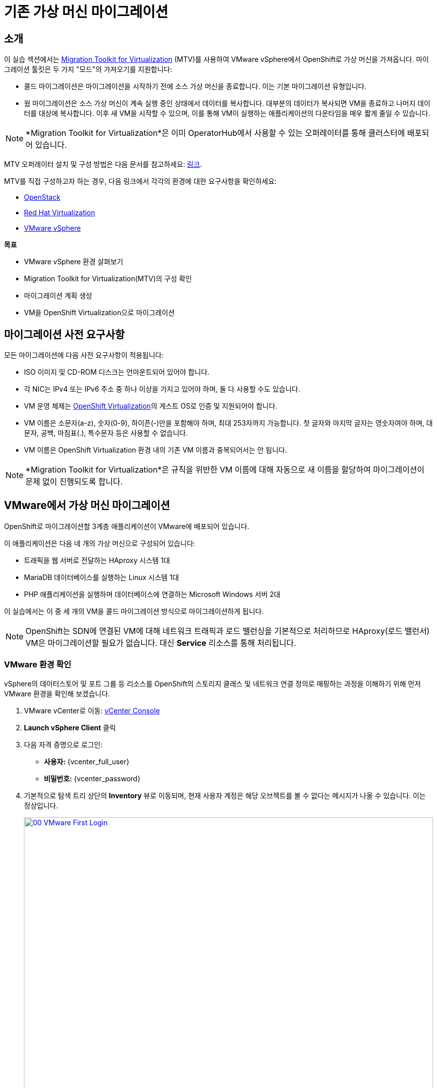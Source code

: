 = 기존 가상 머신 마이그레이션

== 소개

이 실습 섹션에서는 https://docs.redhat.com/en/documentation/migration_toolkit_for_virtualization/2.7/[Migration Toolkit for Virtualization^] (MTV)를 사용하여 VMware vSphere에서 OpenShift로 가상 머신을 가져옵니다. 마이그레이션 툴킷은 두 가지 "모드"의 가져오기를 지원합니다:

* 콜드 마이그레이션은 마이그레이션을 시작하기 전에 소스 가상 머신을 종료합니다. 이는 기본 마이그레이션 유형입니다.
* 웜 마이그레이션은 소스 가상 머신이 계속 실행 중인 상태에서 데이터를 복사합니다. 대부분의 데이터가 복사되면 VM을 종료하고 나머지 데이터를 대상에 복사합니다. 이후 새 VM을 시작할 수 있으며, 이를 통해 VM이 실행하는 애플리케이션의 다운타임을 매우 짧게 줄일 수 있습니다.

[NOTE]
====
*Migration Toolkit for Virtualization*은 이미 OperatorHub에서 사용할 수 있는 오퍼레이터를 통해 클러스터에 배포되어 있습니다.
====

MTV 오퍼레이터 설치 및 구성 방법은 다음 문서를 참고하세요: https://docs.redhat.com/en/documentation/migration_toolkit_for_virtualization/2.7/html/installing_and_using_the_migration_toolkit_for_virtualization/installing-the-operator_mtv[링크^].

MTV를 직접 구성하고자 하는 경우, 다음 링크에서 각각의 환경에 대한 요구사항을 확인하세요:

* https://docs.redhat.com/en/documentation/migration_toolkit_for_virtualization/2.7/html/installing_and_using_the_migration_toolkit_for_virtualization/prerequisites_mtv#openstack-prerequisites_mtv[OpenStack^]
* https://docs.redhat.com/en/documentation/migration_toolkit_for_virtualization/2.7/html/installing_and_using_the_migration_toolkit_for_virtualization/prerequisites_mtv#rhv-prerequisites_mtv[Red Hat Virtualization^]
* https://docs.redhat.com/en/documentation/migration_toolkit_for_virtualization/2.7/html/installing_and_using_the_migration_toolkit_for_virtualization/prerequisites_mtv#vmware-prerequisites_mtv[VMware vSphere^]

.*목표*

* VMware vSphere 환경 살펴보기
* Migration Toolkit for Virtualization(MTV)의 구성 확인
* 마이그레이션 계획 생성
* VM을 OpenShift Virtualization으로 마이그레이션

[[prerequisites]]
== 마이그레이션 사전 요구사항

모든 마이그레이션에 다음 사전 요구사항이 적용됩니다:

* ISO 이미지 및 CD-ROM 디스크는 언마운트되어 있어야 합니다.
* 각 NIC는 IPv4 또는 IPv6 주소 중 하나 이상을 가지고 있어야 하며, 둘 다 사용할 수도 있습니다.
* VM 운영 체제는 https://access.redhat.com/articles/973163#ocpvirt[OpenShift Virtualization^]의 게스트 OS로 인증 및 지원되어야 합니다.
* VM 이름은 소문자(a-z), 숫자(0-9), 하이픈(-)만을 포함해야 하며, 최대 253자까지 가능합니다. 첫 글자와 마지막 글자는 영숫자여야 하며, 대문자, 공백, 마침표(.), 특수문자 등은 사용할 수 없습니다.
* VM 이름은 OpenShift Virtualization 환경 내의 기존 VM 이름과 중복되어서는 안 됩니다.

[NOTE]
====
*Migration Toolkit for Virtualization*은 규칙을 위반한 VM 이름에 대해 자동으로 새 이름을 할당하여 마이그레이션이 문제 없이 진행되도록 합니다.
====

[[migrating_vms]]
== VMware에서 가상 머신 마이그레이션

OpenShift로 마이그레이션할 3계층 애플리케이션이 VMware에 배포되어 있습니다.

이 애플리케이션은 다음 네 개의 가상 머신으로 구성되어 있습니다:

* 트래픽을 웹 서버로 전달하는 HAproxy 시스템 1대
* MariaDB 데이터베이스를 실행하는 Linux 시스템 1대
* PHP 애플리케이션을 실행하며 데이터베이스에 연결하는 Microsoft Windows 서버 2대

이 실습에서는 이 중 세 개의 VM을 콜드 마이그레이션 방식으로 마이그레이션하게 됩니다.

[NOTE]
====
OpenShift는 SDN에 연결된 VM에 대해 네트워크 트래픽과 로드 밸런싱을 기본적으로 처리하므로 HAproxy(로드 밸런서) VM은 마이그레이션할 필요가 없습니다. 대신 *Service* 리소스를 통해 처리됩니다.
====

=== VMware 환경 확인

vSphere의 데이터스토어 및 포트 그룹 등 리소스를 OpenShift의 스토리지 클래스 및 네트워크 연결 정의로 매핑하는 과정을 이해하기 위해 먼저 VMware 환경을 확인해 보겠습니다.

. VMware vCenter로 이동: https://{vcenter_console}[vCenter Console^]
. *Launch vSphere Client* 클릭
. 다음 자격 증명으로 로그인:
- *사용자:* {vcenter_full_user}
- *비밀번호:* {vcenter_password}

. 기본적으로 탐색 트리 상단의 *Inventory* 뷰로 이동되며, 현재 사용자 계정은 해당 오브젝트를 볼 수 없다는 메시지가 나올 수 있습니다. 이는 정상입니다.
+
image::2025_spring/module-02-mtv/00_VMware_First_Login.png[link=self, window=blank, width=100%]

. 왼쪽에서 *Workloads* 아이콘을 클릭하고 탐색 트리를 확장하여 *Roadshow* 폴더와 그 하위의 4개 VM을 확인합니다.
+
image::2025_spring/module-02-mtv/01_Workload_VM_List.png[link=self, window=blank, width=100%]

. 상단의 *VMs* 아이콘을 클릭하여 각 가상 머신의 세부 정보를 확인합니다.
+
image::2025_spring/module-02-mtv/02_VM_Details.png[link=self, window=blank, width=100%]

. *Networks* 뷰로 이동한 후 트리를 확장하여 VM이 사용하는 포트 그룹을 확인합니다. 포트 그룹 이름은 *segment-migrating-to-ocpvirt*입니다.
+
image::2025_spring/module-02-mtv/03_vSphere_Network.png[link=self, window=blank, width=100%]

. 마지막으로 *Datastores* 뷰로 이동하여 *RS00* 데이터센터에 연결된 데이터스토어를 확인합니다. *VMs* 서브탭을 선택하면 각 가상 머신이 사용하는 용량도 볼 수 있습니다.
+
image::2025_spring/module-02-mtv/04_vSphere_Datastore.png[link=self, window=blank, width=100%]

=== MTV에서 VMware 프로바이더 확인

VMware vSphere 및 해당 VM 확인을 마쳤다면 해당 브라우저 탭을 닫고 OpenShift 웹 콘솔로 돌아옵니다.

[NOTE]
====
*Migration Toolkit for Virtualization (MTV)*는 OpenShift Virtualization과는 별개의 도구이며, *Virtualization* 페르소나에서 접근할 수 없습니다.
====

. 왼쪽 메뉴에서 *Virtualization* 클릭 후 드롭다운에서 *Administrator* 선택
+
image::2025_spring/module-02-mtv/05_Admin_Persona.png[link=self, window=blank, width=100%]

. 왼쪽 메뉴에서 *Migration* -> *Providers for virtualization*으로 이동

. 상단에서 프로젝트를 *mtv-{user}*로 선택
+
image::2025_spring/module-02-mtv/06_MTV_Providers.png[link=self, window=blank, width=100%]

[NOTE]
====
MTV 2.4 이상 버전은 프로젝트/네임스페이스를 인식하므로 관리자 권한이 필요하지 않습니다. 애플리케이션 팀이나 VM 사용자에게 권한을 위임하여 스스로 마이그레이션을 진행할 수 있습니다!
====

기본적으로 *host*라는 프로바이더가 있으며 이는 *OpenShift Virtualization* 대상 플랫폼을 나타냅니다.

또한, 실습에서는 이미 *vmware*라는 추가 프로바이더가 구성되어 있으며, 방금 확인한 VMware vSphere 클러스터를 엔드포인트로 가지고 있습니다.

=== 마이그레이션 계획 생성

환경 및 프로바이더를 확인했으니 이제 *마이그레이션 계획*을 생성해 VMware vSphere에서 Red Hat OpenShift Virtualization으로 어떤 VM을 어떻게 마이그레이션할지 설정합니다.

. 왼쪽 메뉴에서 *Migration* -> *Plans for virtualization*으로 이동 후 *Create Plan* 클릭
+
image::2025_spring/module-02-mtv/07_Create_VMWARE_Plan.png[link=self, window=blank, width=100%]

. 마이그레이션할 소스 프로바이더를 선택하라는 메시지가 나오면 *VMware* 타일 클릭
+
image::2025_spring/module-02-mtv/08_VMware_Source_Provider.png[link=self, window=blank, width=100%]

. 환경 내 많은 VM 목록이 나타나면 상단 검색창에 *{user}*를 입력해 자신의 VM을 필터링
+
image::2025_spring/module-02-mtv/09_VM_Search.png[link=self, window=blank, width=100%]

. 다음 화면에서 아래 세 개의 VM을 선택:

* database-{user}
* winweb01-{user}
* winweb02-{user}

. *Next* 클릭
+
image::2025_spring/module-02-mtv/10_VM_Select_VMWARE_Plan.png[link=self, window=blank, width=100%]

. 마이그레이션 계획에 대한 세부 정보를 입력합니다. 일부 항목은 자동으로 채워지지만, 아래 값으로 수정하세요:

* *Plan name*: move-webapp-vmware
* *Target provider*: host
* *Target namespace*: vmexamples-{user}
* *Network map*: Pod Networking
* *Storage map*: ocs-external-storagecluster-ceph-rbd
+
[NOTE]
====
Network 및 Storage 맵은 소스 VM이 사용하는 리소스를 자동 감지하며, OpenShift 측에서 매핑 값을 올바르게 설정해 주어야 합니다.
====

. *Create migration plan* 버튼 클릭
+
image::2025_spring/module-02-mtv/11_Create_Migration_Plan.png[link=self, window=blank, width=100%]

. 마이그레이션 계획이 준비 중인 화면으로 이동
+
image::2025_spring/module-02-mtv/12_Migration_Plan_Unready.png[link=self, window=blank, width=100%]

. 몇 분 후 계획이 *Ready* 상태가 되면 파란색 "Start Migration" 버튼 클릭
+
image::2025_spring/module-02-mtv/13_Migration_Plan_Ready.png[link=self, window=blank, width=100%]

. 마이그레이션 시작 확인창이 뜨면 *Start* 클릭
+
image::2025_spring/module-02-mtv/14_Confirm_Migrate_Start.png[link=self, window=blank, width=100%]

. 화면 중앙에 진행 상태 표시줄과 *0 of 3 VMs migrated* 메시지 표시
+
image::2025_spring/module-02-mtv/15_VMs_Migrating.png[link=self, window=blank, width=100%]

. *0 of 3 VMs migrated* 링크 클릭 시 세부 마이그레이션 상태 확인 가능
+
image::2025_spring/module-02-mtv/16_VMs_Migrating_Details.png[link=self, window=blank, width=100%]

. 각 VM 이름 옆 드롭다운 클릭 시 마이그레이션 단계별 상세 정보 확인
+
image::2025_spring/module-02-mtv/17_VM_Migration_Stages.png[link=self, window=blank, width=100%]

[IMPORTANT]
====
실제 환경에서는 10Gbps 네트워크를 사용하는 것이 권장되며, 본 실습 환경은 시뮬레이션된 환경으로 네트워크 속도가 느릴 수 있습니다. 여러 사용자가 동시에 작업하면 시간이 더 소요될 수 있으므로, 인내심을 가지고 기다려주세요. 마이그레이션이 진행되는 동안 다른 실습 섹션을 먼저 진행해도 됩니다. 이후 모듈에서 마이그레이션된 VM을 다룰 예정입니다.
====

. 수 분 후 마이그레이션이 성공적으로 완료됨
+
image::2025_spring/module-02-mtv/18_Completed_VMWARE_Plan.png[link=self, window=blank, width=100%]

. 선택한 VM은 이제 OpenShift Virtualization에 마이그레이션되었으며, 원하는 시점에 실행할 수 있습니다.

== 요약

이 섹션에서는 Migration Toolkit for Virtualization을 살펴보고, VMware vSphere 환경의 기존 가상 머신을 OpenShift Virtualization으로 마이그레이션하는 작업을 수행했습니다. MTV 외에도 두 가지 마이그레이션 툴킷이 더 있으며, 이들은...
